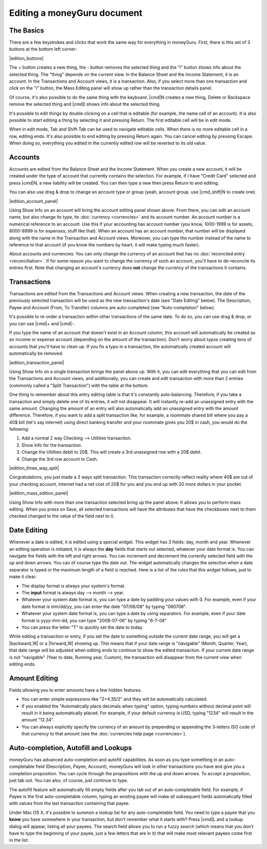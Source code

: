 Editing a moneyGuru document
============================

The Basics
----------

There are a few keystrokes and clicks that work the same way for everything in moneyGuru. First, there is this set of 3 buttons at the bottom left corner:

|edition_buttons|

The + button creates a new thing, the - button removes the selected thing and the "i" button shows info about the selected thing. The "thing" depends on the current view. In the Balance Sheet and the Income Statement, it is an account. In the Transactions and Account views, it is a transaction. Also, if you select more than one transaction and click on the "i" button, the Mass Editing panel will show up rather than the transaction details panel.

Of course, it's also possible to do the same thing with the keyboard. |cmd|\ N creates a new thing, Delete or Backspace remove the selected thing and |cmd|\ I shows info about the selected thing.

It's possible to edit things by double clicking on a cell that is editable (for example, the name cell of an account). It is also possible to start editing a thing by selecting it and pressing Return. The first editable cell will be in edit mode.

When in edit mode, Tab and Shift-Tab can be used to navigate editable cells. When there is no more editable cell in a row, editing ends. It's also possible to end editing by pressing Return again. You can cancel editing by pressing Escape. When doing so, everything you edited in the currently edited row will be reverted to its old value.

Accounts
--------

Accounts are edited from the Balance Sheet and the Income Statement. When you create a new account, it will be created under the type of account that currently contains the selection. For example, if I have "Credit Card" selected and press |cmd|\ N, a new liability will be created. You can then type a new then press Return to end editing.

You can also use drag & drop to change an account type or group (yeah, account group. use |cmd_shift|\ N to create one).

|edition_account_panel|

Using Show Info on an account will bring the account editing panel shown above. From there, you can edit an account name, but also change its type, its :doc:`currency <currencies>` and its account number. An account number is a numerical reference to an account. Use this if your accounting has account number (you know, 1000-1999 is for assets, 8000-8999 is for expenses, stuff like that). When an account has an account number, that number will be displayed along with the name in the Transaction and Account views. Moreover, you can type the number instead of the name to reference to that account (if you know the numbers by heart, it will make typing much faster).

About accounts and currencies: You can only change the currency of an account that has no
:doc:`reconciled entry <reconciliation>`. If for some reason you want to change the currency of such
an account, you'll have to de-reconcile its entries first. Note that changing an account's currency
does **not** change the currency of the transactions it contains.

Transactions
------------

Transactions are edited from the Transactions and Account views. When creating a new transaction, the date of the previously selected transaction will be used as the new transaction's date (see "Date Editing" below). The Description, Payee and Account (From, To Transfer) columns are auto-completed (see "Auto-completion" below).

It's possible to re-order a transaction within other transactions of the same date. To do so, you can use drag & drop, or you can use |cmd|\ + and |cmd|\ -.

If you type the name of an account that doesn't exist in an Account column, this account will automatically be created as an income or expense account (depending on the amount of the transaction). Don't worry about typos creating tons of accounts that you'll have to clean up. If you fix a typo in a transaction, the automatically created account will automatically be removed.

|edition_transaction_panel|

Using Show Info on a single transaction brings the panel above up. With it, you can edit everything that you can edit from the Transactions and Account views, and additionally, you can create and edit transaction with more than 2 entries (commonly called a "Split Transaction") with the table at the bottom.

One thing to remember about this entry editing table is that it's constantly auto-balancing. Therefore, if you take a transaction and simply delete one of its entries, it will not disappear. It will instantly re-add an unassigned entry with the same amount. Changing the amount of an entry will also automatically add an unassigned entry with the amount difference. Therefore, if you want to add a split transaction like, for example, a roommate shared bill where you pay a 40$ bill (let's say internet) using direct banking transfer and your roommate gives you 20$ in cash, you would do the following:

#. Add a normal 2 way Checking --> Utilities transaction.
#. Show Info for the transaction.
#. Change the Utilities debit to 20$. This will create a 3rd unassigned row with a 20$ debit.
#. Change the 3rd row account to Cash.

|edition_three_way_split|

Congratulations, you just made a 3 ways split transaction. This transaction correctly reflect reality where 40$ are out of your checking account, internet had a net cost of 20$ for you and you end up with 20 more dollars in your pocket.

|edition_mass_edition_panel|

Using Show Info with more than one transaction selected bring up the panel above. It allows you to perform mass editing. When you press on Save, all selected transactions will have the attributes that have the checkboxes next to them checked changed to the value of the field next to it.

Date Editing
------------

Whenever a date is edited, it is edited using a special widget. This widget has 3 fields: day, month and year. Whenever an editing operation is initiated, it is always the **day** fields that starts out selected, whatever your date format is. You can navigate the fields with the left and right arrows. You can increment and decrement the currently selected field with the up and down arrows. You can of course type the date out. The widget automatically changes the selection when a date separator is typed or the maximum length of a field is reached. Here is a list of the rules that this widget follows, just to make it clear:

* The display format is always your system's format.
* The **input** format is always day --> month --> year.
* Whatever your system date format is, you can type a date by padding your values with 0. For example, even if your date format is mm/dd/yy, you can enter the date "07/06/08" by typing "060708".
* Whatever your system date format is, you can type a date by using separators. For example, even if your date format is yyyy-mm-dd, you can type "2008-07-06" by typing "6-7-08"
* You can press the letter "T" to quickly set the date to today.

While editing a transaction or entry, if you set the date to something outside the current date range, you will get a |backward_16| or a |forward_16| showing up. This means that if your date range is "navigable" (Month, Quarter, Year), that date range will be adjusted when editing ends to continue to show the edited transaction. If your current date range is not "navigable" (Year to date, Running year, Custom), the transaction will disappear from the current view when editing ends.

Amount Editing
--------------

Fields allowing you to enter amounts have a few hidden features. 

* You can enter simple expressions like "2+4.35/2" and they will be automatically calculated.
* If you enabled the "Automatically place decimals when typing" option, typing numbers without decimal point will result in it being automatically placed. For example, if your default currency is USD, typing "1234" will result in the amount "12.34".
* You can always explicitly specify the currency of an amount by prepending or appending the 3-letters ISO code of that currency to that amount (see the :doc:`currencies help page <currencies>`).

Auto-completion, Autofill and Lookups
-------------------------------------

moneyGuru has advanced auto-completion and autofill capabilities. As soon as you type something in an auto-completable field (Description, Payee, Account), moneyGuru will look in other transactions you have and give you a completion proposition. You can cycle through the propositions with the up and down arrows. To accept a proposition, just tab out. You can also, of course, just continue to type.

The autofill feature will automatically fill empty fields after you tab out of an auto-completable field. For example, if Payee is the first auto-completable column, typing an existing payee will make all subsequent fields automatically filled with values from the last transaction containing that payee.

Under Mac OS X, it's possible to summon a lookup list for any auto-completable field. You need to type a payee that you **know** you have somewhere in your transaction, but don't remember what it starts with? Press |cmd|\ L and a lookup dialog will appear, listing all your payees. The search field allows you to run a fuzzy search (which means that you don't have to type the beginning of your payee, just a few letters that are in it) that will make most relevant payees come first in the list.
